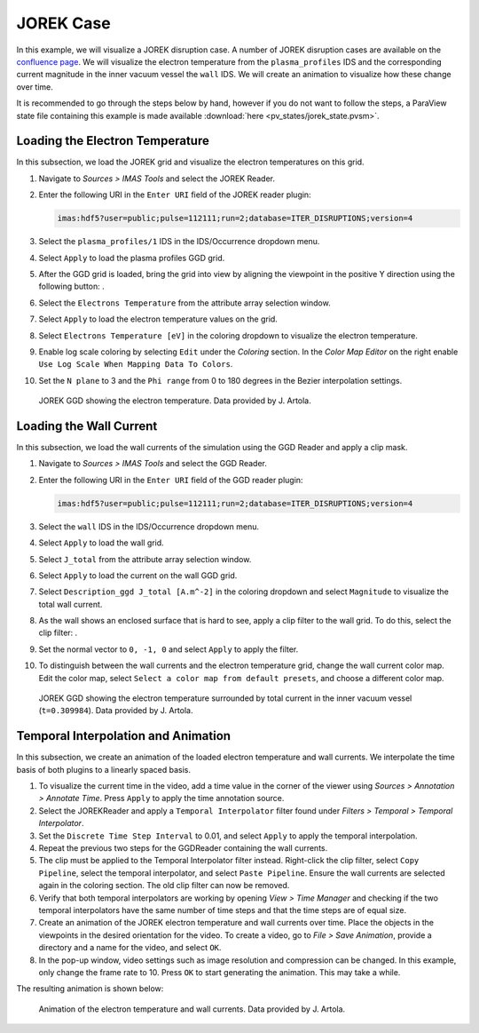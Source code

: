 .. _`training_jorek`:

JOREK Case
----------
In this example, we will visualize a JOREK disruption case. A number of JOREK disruption cases are available on the `confluence page <https://confluence.iter.org/display/IMP/The+JOREK+disruption+cases>`_. We will visualize the electron temperature from the ``plasma_profiles`` IDS and the corresponding current magnitude in the inner vacuum vessel the ``wall`` IDS. We will create an animation to visualize how these change over time.

It is recommended to go through the steps below by hand, however if you do not want to follow the steps, a ParaView state file containing this example is made available :download:`here <pv_states/jorek_state.pvsm>`.

Loading the Electron Temperature
^^^^^^^^^^^^^^^^^^^^^^^^^^^^^^^^
In this subsection, we load the JOREK grid and visualize the electron temperatures on this grid.

.. |ico1| image:: images/rotate_axis.png

#. Navigate to *Sources > IMAS Tools* and select the JOREK Reader.
#. Enter the following URI in the ``Enter URI`` field of the JOREK reader plugin:

   .. code-block:: bash

      imas:hdf5?user=public;pulse=112111;run=2;database=ITER_DISRUPTIONS;version=4

#. Select the ``plasma_profiles/1`` IDS in the IDS/Occurrence dropdown menu.
#. Select ``Apply`` to load the plasma profiles GGD grid.
#. After the GGD grid is loaded, bring the grid into view by aligning the viewpoint in the positive Y direction using the following button: |ico1|.
#. Select the ``Electrons Temperature`` from the attribute array selection window.
#. Select ``Apply`` to load the electron temperature values on the grid.
#. Select ``Electrons Temperature [eV]`` in the coloring dropdown to visualize the electron temperature.
#. Enable log scale coloring by selecting ``Edit`` under the *Coloring* section. In the *Color Map Editor* on the right enable ``Use Log Scale When Mapping Data To Colors``.
#. Set the ``N plane`` to 3 and the ``Phi range`` from 0 to 180 degrees in the Bezier interpolation settings.

.. figure:: images/training/jorek_electron_temp.png

   JOREK GGD showing the electron temperature. Data provided by J. Artola.

Loading the Wall Current
^^^^^^^^^^^^^^^^^^^^^^^^
In this subsection, we load the wall currents of the simulation using the GGD Reader and apply a clip mask.


.. |ico2| image:: images/clip.png

#. Navigate to *Sources > IMAS Tools* and select the GGD Reader.
#. Enter the following URI in the ``Enter URI`` field of the GGD reader plugin:

   .. code-block:: bash

      imas:hdf5?user=public;pulse=112111;run=2;database=ITER_DISRUPTIONS;version=4

#. Select the ``wall`` IDS in the IDS/Occurrence dropdown menu.
#. Select ``Apply`` to load the wall grid.
#. Select ``J_total`` from the attribute array selection window.
#. Select ``Apply`` to load the current on the wall GGD grid.
#. Select ``Description_ggd J_total [A.m^-2]`` in the coloring dropdown and select ``Magnitude`` to visualize the total wall current.
#. As the wall shows an enclosed surface that is hard to see, apply a clip filter to the wall grid. To do this, select the clip filter: |ico2|.
#. Set the normal vector to ``0, -1, 0`` and select ``Apply`` to apply the filter.
#. To distinguish between the wall currents and the electron temperature grid, change the wall current color map. Edit the color map, select ``Select a color map from default presets``, and choose a different color map.

.. figure:: images/training/jorek_wall_currents.png

   JOREK GGD showing the electron temperature surrounded by total current in the inner vacuum vessel (``t=0.309984``). Data provided by J. Artola.

Temporal Interpolation and Animation
^^^^^^^^^^^^^^^^^^^^^^^^^^^^^^^^^^^^
In this subsection, we create an animation of the loaded electron temperature and wall currents. We interpolate the time basis of both plugins to a linearly spaced basis.

#. To visualize the current time in the video, add a time value in the corner of the viewer using *Sources > Annotation > Annotate Time*. Press ``Apply`` to apply the time annotation source.
#. Select the JOREKReader and apply a ``Temporal Interpolator`` filter found under *Filters > Temporal > Temporal Interpolator*.
#. Set the ``Discrete Time Step Interval`` to 0.01, and select ``Apply`` to apply the temporal interpolation.
#. Repeat the previous two steps for the GGDReader containing the wall currents.
#. The clip must be applied to the Temporal Interpolator filter instead. Right-click the clip filter, select ``Copy Pipeline``, select the temporal interpolator, and select ``Paste Pipeline``. Ensure the wall currents are selected again in the coloring section. The old clip filter can now be removed.
#. Verify that both temporal interpolators are working by opening *View > Time Manager* and checking if the two temporal interpolators have the same number of time steps and that the time steps are of equal size.
#. Create an animation of the JOREK electron temperature and wall currents over time. Place the objects in the viewpoints in the desired orientation for the video. To create a video, go to *File > Save Animation*, provide a directory and a name for the video, and select ``OK``.
#. In the pop-up window, video settings such as image resolution and compression can be changed. In this example, only change the frame rate to 10. Press ``OK`` to start generating the animation. This may take a while.

The resulting animation is shown below:

.. figure:: images/training/jorek.gif

   Animation of the electron temperature and wall currents. Data provided by J. Artola.
